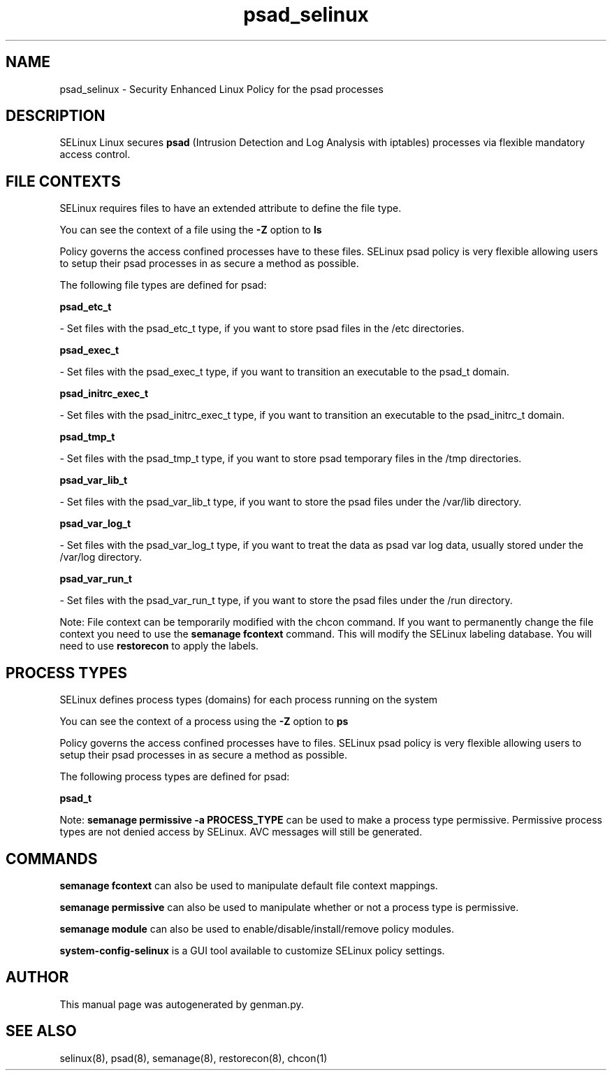 .TH  "psad_selinux"  "8"  "psad" "dwalsh@redhat.com" "psad SELinux Policy documentation"
.SH "NAME"
psad_selinux \- Security Enhanced Linux Policy for the psad processes
.SH "DESCRIPTION"


SELinux Linux secures
.B psad
(Intrusion Detection and Log Analysis with iptables)
processes via flexible mandatory access
control.  



.SH FILE CONTEXTS
SELinux requires files to have an extended attribute to define the file type. 
.PP
You can see the context of a file using the \fB\-Z\fP option to \fBls\bP
.PP
Policy governs the access confined processes have to these files. 
SELinux psad policy is very flexible allowing users to setup their psad processes in as secure a method as possible.
.PP 
The following file types are defined for psad:


.EX
.PP
.B psad_etc_t 
.EE

- Set files with the psad_etc_t type, if you want to store psad files in the /etc directories.


.EX
.PP
.B psad_exec_t 
.EE

- Set files with the psad_exec_t type, if you want to transition an executable to the psad_t domain.


.EX
.PP
.B psad_initrc_exec_t 
.EE

- Set files with the psad_initrc_exec_t type, if you want to transition an executable to the psad_initrc_t domain.


.EX
.PP
.B psad_tmp_t 
.EE

- Set files with the psad_tmp_t type, if you want to store psad temporary files in the /tmp directories.


.EX
.PP
.B psad_var_lib_t 
.EE

- Set files with the psad_var_lib_t type, if you want to store the psad files under the /var/lib directory.


.EX
.PP
.B psad_var_log_t 
.EE

- Set files with the psad_var_log_t type, if you want to treat the data as psad var log data, usually stored under the /var/log directory.


.EX
.PP
.B psad_var_run_t 
.EE

- Set files with the psad_var_run_t type, if you want to store the psad files under the /run directory.


.PP
Note: File context can be temporarily modified with the chcon command.  If you want to permanently change the file context you need to use the
.B semanage fcontext 
command.  This will modify the SELinux labeling database.  You will need to use
.B restorecon
to apply the labels.

.SH PROCESS TYPES
SELinux defines process types (domains) for each process running on the system
.PP
You can see the context of a process using the \fB\-Z\fP option to \fBps\bP
.PP
Policy governs the access confined processes have to files. 
SELinux psad policy is very flexible allowing users to setup their psad processes in as secure a method as possible.
.PP 
The following process types are defined for psad:

.EX
.B psad_t 
.EE
.PP
Note: 
.B semanage permissive -a PROCESS_TYPE 
can be used to make a process type permissive. Permissive process types are not denied access by SELinux. AVC messages will still be generated.

.SH "COMMANDS"
.B semanage fcontext
can also be used to manipulate default file context mappings.
.PP
.B semanage permissive
can also be used to manipulate whether or not a process type is permissive.
.PP
.B semanage module
can also be used to enable/disable/install/remove policy modules.

.PP
.B system-config-selinux 
is a GUI tool available to customize SELinux policy settings.

.SH AUTHOR	
This manual page was autogenerated by genman.py.

.SH "SEE ALSO"
selinux(8), psad(8), semanage(8), restorecon(8), chcon(1)
